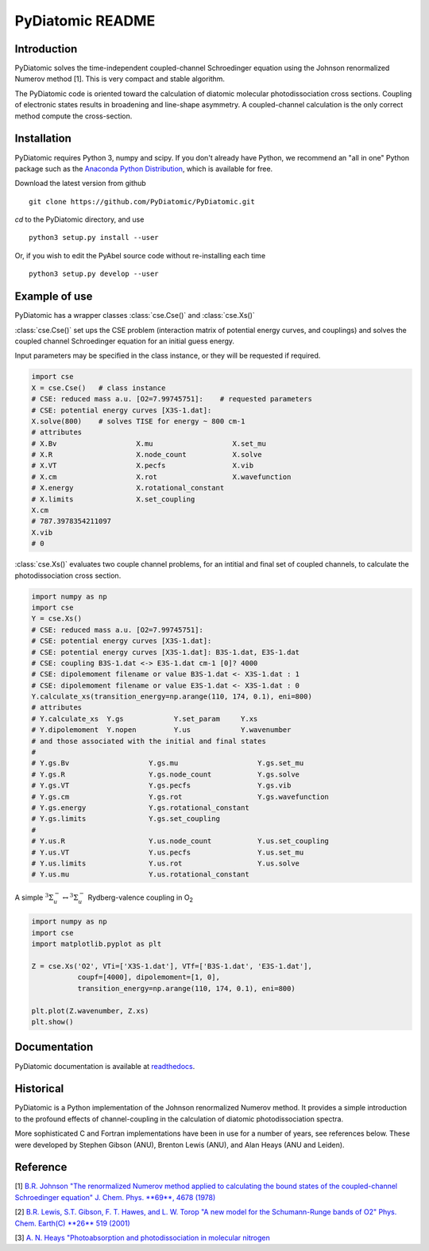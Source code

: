 PyDiatomic README
=================


Introduction
------------

PyDiatomic solves the time-independent coupled-channel Schroedinger equation
using the Johnson renormalized Numerov method [1]. This is very compact and stable algorithm.

The PyDiatomic code is oriented toward the calculation of diatomic molecular photodissociation cross sections. Coupling of electronic states results in broadening and line-shape asymmetry. A coupled-channel calculation is the only correct method compute the cross-section.



Installation
------------

PyDiatomic requires Python 3, numpy and scipy. If you don't already have Python, we recommend an "all in one" Python package such as the `Anaconda Python Distribution <https://www.continuum.io/downloads>`_, which is available for free.

Download the latest version from github ::

    git clone https://github.com/PyDiatomic/PyDiatomic.git

`cd`  to the PyDiatomic directory, and use ::

    python3 setup.py install --user

Or, if you wish to edit the PyAbel source code without re-installing each time ::

    python3 setup.py develop --user


Example of use
--------------

PyDiatomic has a wrapper classes :class:`cse.Cse()` and :class:`cse.Xs()` 

:class:`cse.Cse()` set ups the CSE problem 
(interaction matrix of potential energy curves, and couplings) and solves 
the coupled channel Schroedinger equation for an initial guess energy.

Input parameters may be specified in the class instance, or they will be 
requested if required.

.. code-block:: python

   import cse
   X = cse.Cse()   # class instance
   # CSE: reduced mass a.u. [O2=7.99745751]:    # requested parameters
   # CSE: potential energy curves [X3S-1.dat]:
   X.solve(800)    # solves TISE for energy ~ 800 cm-1
   # attributes
   # X.Bv                   X.mu                   X.set_mu
   # X.R                    X.node_count           X.solve
   # X.VT                   X.pecfs                X.vib
   # X.cm                   X.rot                  X.wavefunction
   # X.energy               X.rotational_constant  
   # X.limits               X.set_coupling       
   X.cm
   # 787.3978354211097
   X.vib
   # 0


:class:`cse.Xs()` evaluates two couple channel problems, for an intitial 
and final set of coupled channels, to calculate the photodissociation 
cross section.

.. code-block:: python

   import numpy as np
   import cse
   Y = cse.Xs()
   # CSE: reduced mass a.u. [O2=7.99745751]: 
   # CSE: potential energy curves [X3S-1.dat]: 
   # CSE: potential energy curves [X3S-1.dat]: B3S-1.dat, E3S-1.dat
   # CSE: coupling B3S-1.dat <-> E3S-1.dat cm-1 [0]? 4000
   # CSE: dipolemoment filename or value B3S-1.dat <- X3S-1.dat : 1
   # CSE: dipolemoment filename or value E3S-1.dat <- X3S-1.dat : 0
   Y.calculate_xs(transition_energy=np.arange(110, 174, 0.1), eni=800)
   # attributes
   # Y.calculate_xs  Y.gs            Y.set_param     Y.xs
   # Y.dipolemoment  Y.nopen         Y.us            Y.wavenumber  
   # and those associated with the initial and final states
   # 
   # Y.gs.Bv                   Y.gs.mu                   Y.gs.set_mu
   # Y.gs.R                    Y.gs.node_count           Y.gs.solve
   # Y.gs.VT                   Y.gs.pecfs                Y.gs.vib
   # Y.gs.cm                   Y.gs.rot                  Y.gs.wavefunction
   # Y.gs.energy               Y.gs.rotational_constant  
   # Y.gs.limits               Y.gs.set_coupling      
   # 
   # Y.us.R                    Y.us.node_count           Y.us.set_coupling
   # Y.us.VT                   Y.us.pecfs                Y.us.set_mu
   # Y.us.limits               Y.us.rot                  Y.us.solve
   # Y.us.mu                   Y.us.rotational_constant  

A simple :math:`^3\Sigma_{u}^{-} \leftrightarrow {}^3\Sigma^{-}_{u}` Rydberg-valence coupling in O\ :sub:`2`

.. code-block:: python

   import numpy as np
   import cse
   import matplotlib.pyplot as plt

   Z = cse.Xs('O2', VTi=['X3S-1.dat'], VTf=['B3S-1.dat', 'E3S-1.dat'],
              coupf=[4000], dipolemoment=[1, 0],
              transition_energy=np.arange(110, 174, 0.1), eni=800)
   
   plt.plot(Z.wavenumber, Z.xs)
   plt.show()

.. image:: file://examples/data/example_O2xs.png


Documentation
-------------

PyDiatomic documentation is available at `readthedocs <http://pydiatomic.readthedocs.org>`_.


Historical
----------

PyDiatomic is a Python implementation of the Johnson renormalized Numerov method. 
It provides a simple introduction to the profound effects of channel-coupling
in the calculation of diatomic photodissociation spectra.

More sophisticated C and Fortran implementations have been in use for a number 
of years, see references below. These were developed by Stephen Gibson (ANU),
Brenton Lewis (ANU), and Alan Heays (ANU and Leiden). 


Reference
---------

[1] `B.R. Johnson "The renormalized Numerov method applied to calculating the bound states of the coupled-channel Schroedinger equation" J. Chem. Phys. **69**, 4678 (1978) <http://dx.doi.org/10.1063/1.436421>`_

[2] `B.R. Lewis, S.T. Gibson, F. T. Hawes, and L. W. Torop "A new model for
the Schumann-Runge bands of O2" Phys. Chem. Earth(C) **26** 519 (2001) <http://dx.doi.org/10.1016/S1464-1917(01)00040-X>`_

[3] `A. N. Heays "Photoabsorption and photodissociation in molecular nitrogen <https://digitalcollections.anu.edu.au/handle/1885/7360>`_
